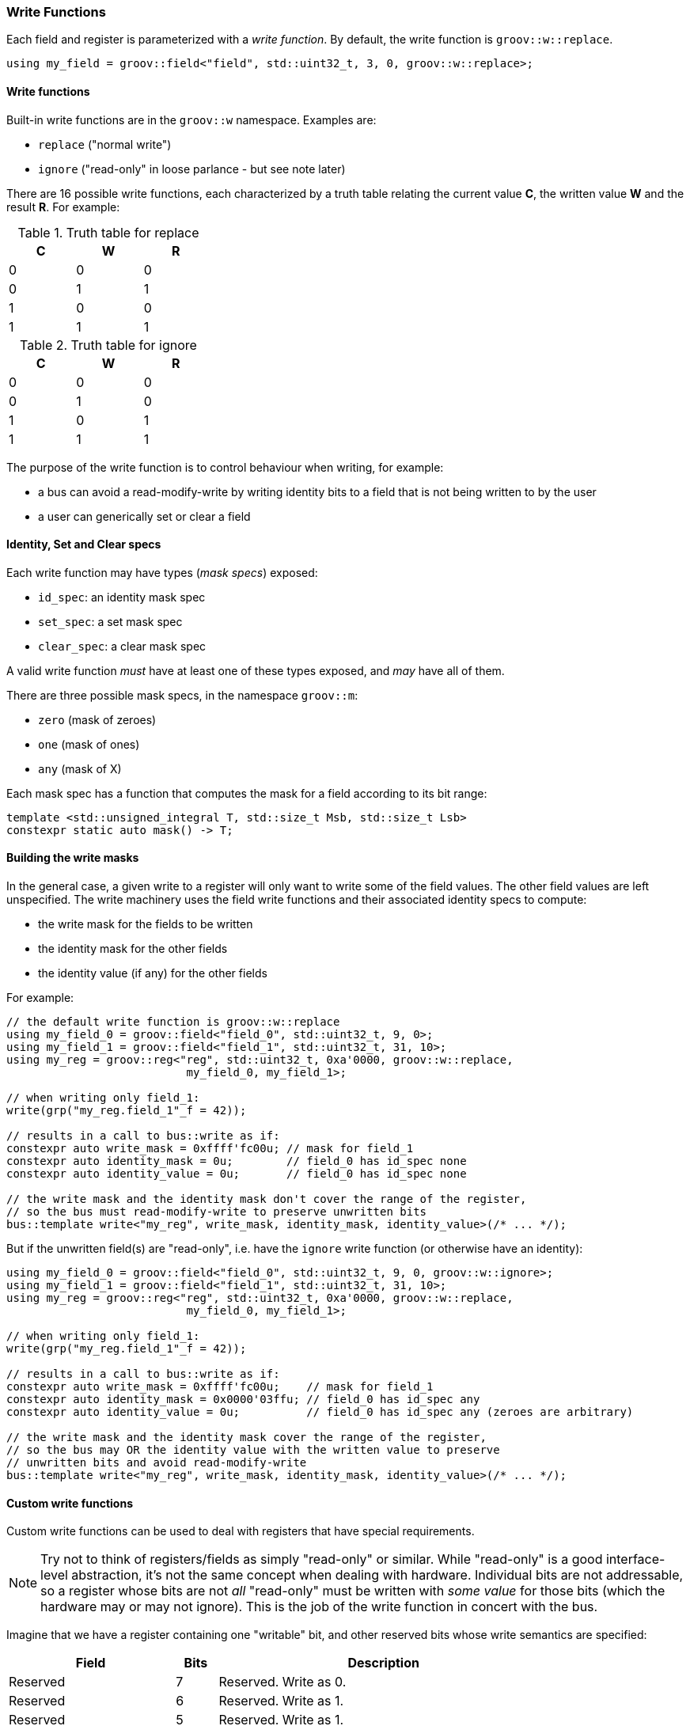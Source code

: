 
=== Write Functions

Each field and register is parameterized with a _write function_. By default,
the write function is `groov::w::replace`.

[source,cpp]
----
using my_field = groov::field<"field", std::uint32_t, 3, 0, groov::w::replace>;
----

==== Write functions

Built-in write functions are in the `groov::w` namespace. Examples are:

- `replace` ("normal write")
- `ignore` ("read-only" in loose parlance - but see note later)

There are 16 possible write functions, each characterized by a truth table
relating the current value *C*, the written value *W* and the result *R*. For
example:

.Truth table for replace
[width=30%,cols="1,1,1"]
|===
^h|C ^h|W ^h|R

^|0 ^|0 ^|0
^|0 ^|1 ^|1
^|1 ^|0 ^|0
^|1 ^|1 ^|1
|===

.Truth table for ignore
[width=30%,cols="1,1,1"]
|===
^h|C ^h|W ^h|R

^|0 ^|0 ^|0
^|0 ^|1 ^|0
^|1 ^|0 ^|1
^|1 ^|1 ^|1
|===

The purpose of the write function is to control behaviour when writing, for example:

* a bus can avoid a read-modify-write by writing identity bits to a field that is not being written to by the user
* a user can generically set or clear a field

==== Identity, Set and Clear specs

Each write function may have types (_mask specs_) exposed:

* `id_spec`: an identity mask spec
* `set_spec`: a set mask spec
* `clear_spec`: a clear mask spec

A valid write function _must_ have at least one of these types exposed, and _may_ have all of them.

There are three possible mask specs, in the namespace `groov::m`:

- `zero` (mask of zeroes)
- `one` (mask of ones)
- `any` (mask of X)

Each mask spec has a function that computes the mask for a field according to
its bit range:

[source,cpp]
----
template <std::unsigned_integral T, std::size_t Msb, std::size_t Lsb>
constexpr static auto mask() -> T;
----

==== Building the write masks

In the general case, a given write to a register will only want to write some of
the field values. The other field values are left unspecified. The write
machinery uses the field write functions and their associated identity specs to
compute:

- the write mask for the fields to be written
- the identity mask for the other fields
- the identity value (if any) for the other fields

For example:

[source,cpp]
----
// the default write function is groov::w::replace
using my_field_0 = groov::field<"field_0", std::uint32_t, 9, 0>;
using my_field_1 = groov::field<"field_1", std::uint32_t, 31, 10>;
using my_reg = groov::reg<"reg", std::uint32_t, 0xa'0000, groov::w::replace,
                           my_field_0, my_field_1>;

// when writing only field_1:
write(grp("my_reg.field_1"_f = 42));

// results in a call to bus::write as if:
constexpr auto write_mask = 0xffff'fc00u; // mask for field_1
constexpr auto identity_mask = 0u;        // field_0 has id_spec none
constexpr auto identity_value = 0u;       // field_0 has id_spec none

// the write mask and the identity mask don't cover the range of the register,
// so the bus must read-modify-write to preserve unwritten bits
bus::template write<"my_reg", write_mask, identity_mask, identity_value>(/* ... */);
----

But if the unwritten field(s) are "read-only", i.e. have the `ignore` write
function (or otherwise have an identity):

[source,cpp]
----
using my_field_0 = groov::field<"field_0", std::uint32_t, 9, 0, groov::w::ignore>;
using my_field_1 = groov::field<"field_1", std::uint32_t, 31, 10>;
using my_reg = groov::reg<"reg", std::uint32_t, 0xa'0000, groov::w::replace,
                           my_field_0, my_field_1>;

// when writing only field_1:
write(grp("my_reg.field_1"_f = 42));

// results in a call to bus::write as if:
constexpr auto write_mask = 0xffff'fc00u;    // mask for field_1
constexpr auto identity_mask = 0x0000'03ffu; // field_0 has id_spec any
constexpr auto identity_value = 0u;          // field_0 has id_spec any (zeroes are arbitrary)

// the write mask and the identity mask cover the range of the register,
// so the bus may OR the identity value with the written value to preserve
// unwritten bits and avoid read-modify-write
bus::template write<"my_reg", write_mask, identity_mask, identity_value>(/* ... */);
----

==== Custom write functions

Custom write functions can be used to deal with registers that have special requirements.

NOTE: Try not to think of registers/fields as simply "read-only" or similar. While
"read-only" is a good interface-level abstraction, it's not the same concept when
dealing with hardware. Individual bits are not addressable, so a register whose
bits are not _all_ "read-only" must be written with _some value_ for those bits
(which the hardware may or may not ignore). This is the job of the write
function in concert with the bus.

Imagine that we have a register containing one "writable" bit, and other reserved
bits whose write semantics are specified:

[width=80%,cols="4,1,8"]
|===
^h|Field ^h|Bits ^h|Description

^|Reserved ^|7 ^|Reserved. Write as 0.
^|Reserved ^|6 ^|Reserved. Write as 1.
^|Reserved ^|5 ^|Reserved. Write as 1.
^|Reserved ^|4 ^|Reserved. Write as 0.
^|Reserved ^|3 ^|Reserved. Write as 0.
^|Reserved ^|2 ^|Reserved. Write as 0.
^|ENABLE   ^|1 ^|Enable bit.
^|Reserved ^|0 ^|Reserved. Write as 0.
|===

Note the write semantics here. Bits 5 and 6 must be written as `1`. The other
reserved bits must be written as `0`.

In order to model this, we could create 3 fields inside a single register -- with
an appropriate group and bus:
[source,cpp]
----
using F0 = groov::field<"reserved0", std::uint8_t, 0, 0, groov::w::ignore>;
using FE = groov::field<"enable", std::uint8_t, 1, 1>;
using F1 = groov::field<"reserved1", std::uint8_t, 7, 2, custom_write_func>;

using R =
    groov::reg<"reg", std::uint32_t, REG_ADDRESS, groov::w::replace, F0, FE, F1>;
using G = groov::group<"group1", bus_t, R>;
----

Notice that `R`​'s write function is the default `w::replace` which is
overridden at the level of individual fields. We are going to write to this
register, after all.

In user code, we'll only write to the `enable` field (`FE`):
[source,cpp]
----
groov::write(G{}("reg.enable"_f = 1)) | async::sync_wait();
----

The table tells us to write bit 0 as 0, and this is already the default given by
`w::ignore`, so that's OK for `F0`.

The `custom_write_func` needs to provide the correct "identity value" to
write to `F1`. This it can do with an appropriate `id_spec`:
[source,cpp]
----
struct custom_write_func {
    struct id_spec {
        template <std::unsigned_integral T, std::size_t Msb, std::size_t Lsb>
        constexpr static auto mask() -> T {
            // sanity checks: this is just for F1
            static_assert(Msb == 7);
            static_assert(Lsb == 2);
            return 0b0110'0000u; // bits 5 and 6 are 1
        }
    };
};
----

And the bus's `write` function must take account of the identity mask and value
as well as the user-supplied bit(s) to write, for example:
[source,cpp]
----
template <auto Mask, auto IdMask, auto IdValue>
static auto write(auto addr, auto value) -> async::sender auto {
    return async::just_result_of([=] {
        auto prev = *addr & ~(Mask | IdMask);
        *addr = prev | value | IdValue;
    });
}
----

The result of this is that when we write to the `enable` field, the other bits
of the register get written correctly.

NOTE: If a register has bits that are not addressed by any fields, the identity
values for those fields will be taken from the write function on the register
itself.

=== Read-only fields

A field may be denoted read-only by marking its write function as such:

[source,cpp]
----
using FR = groov::field<"reserved", std::uint8_t, 1, 1, groov::read_only<groov::w::ignore>>;
----

If a field is marked read-only, it's a compile-time error to attempt to assign it a value:

[source,cpp]
----
groov::write(G{}("reg.reserved"_f = 1)) | async::sync_wait();
// compile error: "Attempting to write to a read-only field: reserved"
----

A write function wrapped with `read_only` in this way _must_ have an `id_spec` that
provides its identity bits. When the register containing a read-only field is
written, the bits provided by the `id_spec` for the read-only field(s) will be
used.

NOTE: This illustrates the difference between `ignore` (which is how the
hardware treats writes) and `read_only` (which is an API-level decision).
`ignore` is not `read_only` because there is no hardware prohibition on writing.
The prohibition on writing is enforced at the API level.

=== Generic writing: `set` and `clear`

Fields with an appropriate `set_spec` and/or `clear_spec` in their
`write_function` can be generically written to by asking for `set` or `clear`:

[source,cpp]
----
// the (default) groov::w::replace write function has:
// using set_spec = groov::m::one;
// using clear_spec = groov::m::zero;

using my_field = groov::field<"field", std::uint32_t, 1, 0>;
using my_reg = groov::reg<"reg", std::uint32_t, 0xa'0000, groov::w::replace,
                           my_field>;

write(grp("my_reg.field"_f = groov::set));   // write all ones
write(grp("my_reg.field"_f = groov::clear)); // write all zeroes
----

Another example: a field's write function may be `one_to_clear`.

[source,cpp]
----
// the groov::w::one_to_clear write function has:
// (no set_spec defined)
// using clear_spec = groov::m::one;

using my_field = groov::field<"field", std::uint32_t, 1, 0, groov::w::one_to_clear>;
using my_reg = groov::reg<"reg", std::uint32_t, 0xa'0000, groov::w::replace,
                           my_field>;

write(grp("my_reg.field"_f = groov::set));   // error! no set_spec is defined
write(grp("my_reg.field"_f = groov::clear)); // writes all ones
----

=== Generic writing: `enable` and `disable`

Sometimes it is useful for a field's type to be an enumeration, and that field
may have the concept of `enable` and `disable`. In this case, the field can be
written by asking for `enable` or `disable`.

[source,cpp]
----
enum struct E { ENABLE = 0, DISABLE = 1, OTHER = 2 };
using my_field = groov::field<"field", E, 1, 0>;
using my_reg = groov::reg<"reg", std::uint32_t, 0xa'0000, groov::w::replace,
                           my_field>;

write(grp("my_reg.field"_f = groov::enable));  // writes ENABLE (0)
write(grp("my_reg.field"_f = groov::disable)); // writes DISABLE (1)
----

The enumeration may be more than one bit. It must have `ENABLE` and `DISABLE`
values for `enable` and `disable` to work respectively.
